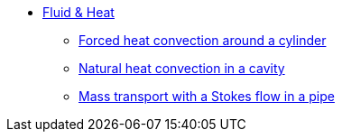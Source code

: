 * xref:README.adoc[Fluid & Heat]
** xref:forcedconvection/README.adoc[Forced heat convection around a cylinder]
** xref:naturalconvection/README.adoc[Natural heat convection in a cavity]
** xref:pipestokesmass/README.adoc[Mass transport with a Stokes flow in a pipe]
